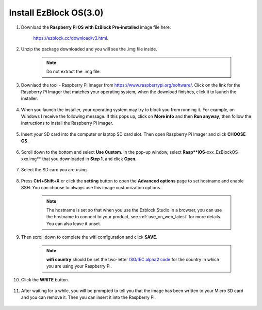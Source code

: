 .. _install_ezblock_os_3.0:

Install EzBlock OS(3.0)
================================

#. Download the **Raspberry Pi OS with EzBlock Pre-installed** image file here: 

    https://ezblock.cc/download/v3.html.

#. Unzip the package downloaded and you will see the .img file inside.

    .. note::
        Do not extract the .img file.


#. Downlaod the tool - Raspberry Pi Imager from https://www.raspberrypi.org/software/. Click on the link for the Raspberry Pi Imager that matches your operating system, when the download finishes, click it to launch the installer.

    .. image:: ../img/image11.png
        :align: center

#. When you launch the installer, your operating system may try to block you from running it. For example, on Windows I receive the following message. If this pops up, click on **More info** and then **Run anyway**, then follow the instructions to install the Raspberry Pi Imager.
    
    .. image:: ../img/image12.png
        :align: center

#. Insert your SD card into the computer or laptop SD card slot. Then open Raspberry Pi Imager and click **CHOOSE OS**.

    .. image:: ../img/choose_os.png
        :align: center
#. Scroll down to the bottom and select **Use Custom**. In the pop-up window, select **Rasp**iOS**-xxx_EzBlockOS-xxx.img** that you downloaded in **Step 1**, and click **Open**.
        
    .. image:: ../img/use_custom.png
        :align: center

#. Select the SD card you are using.
        
    .. image:: ../img/image14.png
            :align: center

#. Press **Ctrl+Shift+X** or click the **setting** button to open the **Advanced options** page to set hostname and enable SSH. You can choose to always use this image customization options.

    .. note::
        The hostname is set so that when you use the Ezblock Studio in a browser, you can use the hostname to connect to your product, see :ref:`use_on_web_latest` for more details. You can also leave it unset.

    .. image:: ../img/configure.png
        :align: center

#. Then scroll down to complete the wifi configuration and click **SAVE**.

    .. note::

        **wifi country** should be set the two-letter `ISO/IEC alpha2 code <https://en.wikipedia.org/wiki/ISO_3166-1_alpha-2#Officially_assigned_code_elements>`_ for the country in which you are using your Raspberry Pi.

    .. image:: ../img/image16.png
        :align: center

#. Click the **WRITE** button.

    .. image:: ../img/image17.png
        :align: center


#. After waiting for a while, you will be prompted to tell you that the image has been written to your Micro SD card and you can remove it. Then you can insert it into the Raspberry Pi.

    .. image:: ../img/burning2.png
        :align: center